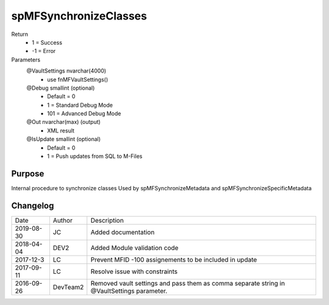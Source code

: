 
======================
spMFSynchronizeClasses
======================

Return
  - 1 = Success
  - -1 = Error
Parameters
  @VaultSettings nvarchar(4000)
    - use fnMFVaultSettings()
  @Debug smallint (optional)
    - Default = 0
    - 1 = Standard Debug Mode
    - 101 = Advanced Debug Mode
  @Out nvarchar(max) (output)
    - XML result
  @IsUpdate smallint (optional)
    - Default = 0
    - 1 = Push updates from SQL to M-Files

Purpose
=======

Internal procedure to synchronize classes
Used by spMFSynchronizeMetadata and spMFSynchronizeSpecificMetadata

Changelog
=========

==========  =========  ========================================================
Date        Author     Description
----------  ---------  --------------------------------------------------------
2019-08-30  JC         Added documentation
2018-04-04  DEV2       Added Module validation code
2017-12-3   LC         Prevent MFID -100 assignements to be included in update
2017-09-11  LC         Resolve issue with constraints
2016-09-26  DevTeam2   Removed vault settings and pass them as comma separate string in @VaultSettings parameter.
==========  =========  ========================================================

